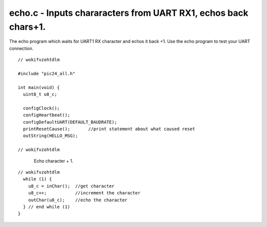 
.. "Copyright (c) 2008 Robert B. Reese, Bryan A. Jones, J. W. Bruce ("AUTHORS")"
   All rights reserved.
   (R. Reese, reese_AT_ece.msstate.edu, Mississippi State University)
   (B. A. Jones, bjones_AT_ece.msstate.edu, Mississippi State University)
   (J. W. Bruce, jwbruce_AT_ece.msstate.edu, Mississippi State University)

   Permission to use, copy, modify, and distribute this software and its
   documentation for any purpose, without fee, and without written agreement is
   hereby granted, provided that the above copyright notice, the following
   two paragraphs and the authors appear in all copies of this software.

   IN NO EVENT SHALL THE "AUTHORS" BE LIABLE TO ANY PARTY FOR
   DIRECT, INDIRECT, SPECIAL, INCIDENTAL, OR CONSEQUENTIAL DAMAGES ARISING OUT
   OF THE USE OF THIS SOFTWARE AND ITS DOCUMENTATION, EVEN IF THE "AUTHORS"
   HAS BEEN ADVISED OF THE POSSIBILITY OF SUCH DAMAGE.

   THE "AUTHORS" SPECIFICALLY DISCLAIMS ANY WARRANTIES,
   INCLUDING, BUT NOT LIMITED TO, THE IMPLIED WARRANTIES OF MERCHANTABILITY
   AND FITNESS FOR A PARTICULAR PURPOSE.  THE SOFTWARE PROVIDED HEREUNDER IS
   ON AN "AS IS" BASIS, AND THE "AUTHORS" HAS NO OBLIGATION TO
   PROVIDE MAINTENANCE, SUPPORT, UPDATES, ENHANCEMENTS, OR MODIFICATIONS."

   Please maintain this header in its entirety when copying/modifying
   these files.

***************************************************************
echo.c - Inputs chararacters from UART RX1, echos back chars+1.
***************************************************************
The echo program which waits for UART1 RX character and echos it back +1.
Use the echo program to test your UART connection.

::

 // wokifvzohtdlm
 
 #include "pic24_all.h"
 
 int main(void) {
   uint8_t u8_c;
 
   configClock();
   configHeartbeat();
   configDefaultUART(DEFAULT_BAUDRATE);
   printResetCause();       //print statement about what caused reset
   outString(HELLO_MSG);
 
 // wokifvzohtdlm

..

 ..

  Echo character + 1.

::

 // wokifvzohtdlm
   while (1) {
     u8_c = inChar();  //get character
     u8_c++;           //increment the character
     outChar(u8_c);    //echo the character
   } // end while (1)
 }
